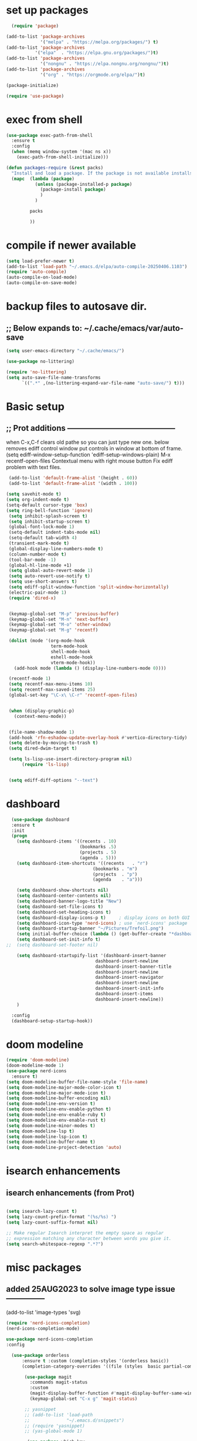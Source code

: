 #+property: header-args :tangle "~/.emacs.d/newtest.el"

* set up packages
#+begin_src emacs-lisp
    (require 'package)

  (add-to-list 'package-archives
               '("melpa" . "https://melpa.org/packages/") t)
  (add-to-list 'package-archives
  	         '("elpa"  . "https://elpa.gnu.org/packages/")t)
  (add-to-list 'package-archives
               '("nongnu" . "https://elpa.nongnu.org/nongnu/")t)
  (add-to-list 'package-archives
               '("org" . "https://orgmode.org/elpa/")t)

  (package-initialize)

  (require 'use-package)
#+end_src

* exec from shell
#+begin_src emacs-lisp
(use-package exec-path-from-shell
  :ensure t
  :config
  (when (memq window-system '(mac ns x))
    (exec-path-from-shell-initialize))) 

(defun packages-require (&rest packs)
  "Install and load a package. If the package is not available installs it automaticaly."
  (mapc  (lambda (package)
           (unless (package-installed-p package)
             (package-install package)
             )
	       )

         packs

         ))
#+end_src

* compile if newer available
#+begin_src emacs-lisp
(setq load-prefer-newer t)
(add-to-list 'load-path "~/.emacs.d/elpa/auto-compile-20250406.1103")
(require 'auto-compile)
(auto-compile-on-load-mode)
(auto-compile-on-save-mode)
#+end_src

* backup files to autosave dir.
** ;; Below expands to: ~/.cache/emacs/var/auto-save
#+begin_src emacs-lisp
(setq user-emacs-directory "~/.cache/emacs/")

(use-package no-littering)

(require 'no-littering)
(setq auto-save-file-name-transforms
      `((".*" ,(no-littering-expand-var-file-name "auto-save/") t)))
#+end_src

* Basic setup
**   ;; Prot additions ------------------------------------------
when C-x,C-f clears old pathe so you can just type new one.
below removes ediff control window put controls in window at bottom of frame.
(setq ediff-window-setup-function 'ediff-setup-windows-plain)
M-x recentf-open-files
Contextual menu with right mouse button
Fix ediff problem with text files.

#+begin_src emacs-lisp
     (add-to-list 'default-frame-alist '(height . 60))
     (add-to-list 'default-frame-alist '(width . 100))

    (setq savehit-mode t)
    (setq org-indent-mode t)
    (setq-default cursor-type 'box)
    (setq ring-bell-function 'ignore)
     (setq inhibit-splash-screen t)
     (setq inhibit-startup-screen t)
     (global-font-lock-mode 1)
     (setq-default indent-tabs-mode nil)
     (setq-default tab-width 4)
     (transient-mark-mode t)
     (global-display-line-numbers-mode t)
     (column-number-mode t)
     (tool-bar-mode -1)
     (global-hl-line-mode +1)
     (setq global-auto-revert-mode 1)
     (setq auto-revert-use-notify t) 
     (setq use-short-answers t)
     (setq ediff-split-window-function 'split-window-horizontally)
     (electric-pair-mode 1)
     (require 'dired-x)

    
     (keymap-global-set "M-p" 'previous-buffer)
     (keymap-global-set "M-n" 'next-buffer)
     (keymap-global-set "M-o" 'other-window)
     (keymap-global-set "M-g" 'recentf)

     (dolist (mode '(org-mode-hook
                     term-mode-hook
                     shell-mode-hook
                     eshell-mode-hook
                     vterm-mode-hook))
       (add-hook mode (lambda () (display-line-numbers-mode 0))))

     (recentf-mode 1)
     (setq recentf-max-menu-items 10)
     (setq recentf-max-saved-items 25)
     (global-set-key "\C-x\ \C-r" 'recentf-open-files)


     (when (display-graphic-p)
       (context-menu-mode))


     (file-name-shadow-mode 1)
     (add-hook 'rfn-eshadow-update-overlay-hook #'vertico-directory-tidy)
     (setq delete-by-moving-to-trash t)
     (setq dired-dwim-target t)

     (setq ls-lisp-use-insert-directory-program nil)
          (require 'ls-lisp)

     
     (setq ediff-diff-options "--text")
#+end_src

* dashboard
#+begin_src emacs-lisp
    (use-package dashboard
    :ensure t
    :init
    (progn
      (setq dashboard-items '((recents . 10)
                              (bookmarks .5)
                              (projects . 5)
                              (agenda . 5)))
      (setq dashboard-item-shortcuts '((recents   . "r")
                                   (bookmarks . "m")
                                   (projects  . "p")
                                   (agenda    . "a")))
      
      (setq dashboard-show-shortcuts nil)
      (setq dashboard-center-contents nil)
      (setq dashboard-banner-logo-title "New")
      (setq dashboard-set-file-icons t)
      (setq dashboard-set-heading-icons t)
      (setq dashboard-display-icons-p t)     ; display icons on both GUI and terminal
      (setq dashboard-icon-type 'nerd-icons) ; use `nerd-icons' package
      (setq dashboard-startup-banner "~/Pictures/Trefoil.png")
      (setq initial-buffer-choice (lambda () (get-buffer-create "*dashboard*")))
      (setq dashboard-set-init-info t)
  ;;  (setq dashboard-set-footer nil)

      (setq dashboard-startupify-list '(dashboard-insert-banner
                                    dashboard-insert-newline
                                    dashboard-insert-banner-title
                                    dashboard-insert-newline
                                    dashboard-insert-navigator
                                    dashboard-insert-newline
                                    dashboard-insert-init-info
                                    dashboard-insert-items
                                    dashboard-insert-newline))
      )
      
    :config
    (dashboard-setup-startup-hook))
#+end_src

* doom modeline
#+begin_src emacs-lisp
(require 'doom-modeline)
(doom-modeline-mode 1)
(use-package nerd-icons
  :ensure t)
(setq doom-modeline-buffer-file-name-style 'file-name)
(setq doom-modeline-major-mode-color-icon t)
(setq doom-modeline-major-mode-icon t)
(setq doom-modeline-buffer-encoding nil)
(setq doom-modeline-env-version t)
(setq doom-modeline-env-enable-python t)
(setq doom-modeline-env-enable-ruby t)
(setq doom-modeline-env-enable-rust t)
(setq doom-modeline-minor-modes t)
(setq doom-modeline-lsp t)
(setq doom-modeline-lsp-icon t)
(setq doom-modeline-buffer-name t)
(setq doom-modeline-project-detection 'auto)
#+end_src

* isearch enhancements
** isearch enhancements (from Prot)
#+begin_src emacs-lisp

(setq isearch-lazy-count t)
(setq lazy-count-prefix-format "(%s/%s) ")
(setq lazy-count-suffix-format nil)

;; Make regular Isearch interpret the empty space as regular
;; expression matching any character between words you give it.
(setq search-whitespace-regexp ".*?")
#+end_src

* misc packages
** added 25AUG2023 to solve image type issue ---------------
     (add-to-list 'image-types 'svg)

#+begin_src emacs-lisp
  (require 'nerd-icons-completion)
  (nerd-icons-completion-mode)

  use-package nerd-icons-completion
  :config

    (use-package orderless
        :ensure t :custom (completion-styles '(orderless basic))
        (completion-category-overrides '((file (styles  basic partial-completion)))))

         (use-package magit
           :commands magit-status
           :custom
           (magit-display-buffer-function #'magit-display-buffer-same-window-except-diff-v1))
           (keymap-global-set "C-x g" 'magit-status) 

         ;; yasnippet
         ;; (add-to-list 'load-path
         ;;              "~/.emacs.d/snippets")
         ;; (require 'yasnippet)
         ;; (yas-global-mode 1)

          (use-package which-key
           :defer 0
           :diminish which-key-mode
           :config
           (which-key-mode)
           (setq which-key-idle-delay .9))

         (use-package vterm
             :ensure t)

         (use-package vertico
           :init
           (vertico-mode))


      (use-package nerd-icons-dired
        :hook (dired-mode . nerd-icons-dired-mode))

        (setq denote-directory (expand-file-name "~/notes/"))
        (setq denotes-known-keywords '("emacs" "init" "general" "shell"))
        (setq denote-file-type nil)
        (add-hook 'dired-mode-hook #'denote-dired-mode)
        (keymap-global-set "s-b" 'denote)

  (setq completion-styles '(substring basic))
#+end_src

* Consult
#+begin_src emacs-lisp
(setq completion-styles '(substring basic))

(use-package consult
  ;; Replace bindings. Lazily loaded due by `use-package'.
  :bind (;; C-c bindings in `mode-specific-map'
         ("C-c M-x" . consult-mode-command)
         ("C-c h" . consult-history)
         ("C-c k" . consult-kmacro)
         ("C-c m" . consult-man)
         ("C-c i" . consult-info)
         ([remap Info-search] . consult-info)
         ;; C-x bindings in `ctl-x-map'
         ("C-x M-:" . consult-complex-command)    
         ("C-x b" . consult-buffer)               
         ("C-x 4 b" . consult-buffer-other-window)
         ("C-x 5 b" . consult-buffer-other-frame) 
         ("C-x t b" . consult-buffer-other-tab)   
         ("C-x r b" . consult-bookmark)           
         ("C-x p b" . consult-project-buffer)))     
#+end_src

* Marginalia
#+begin_src emacs-lisp
  (use-package marginalia
    ;; Bind `marginalia-cycle' locally in the minibuffer.  To make the binding
    ;; available in the *Completions* buffer, add it to the
    ;; `completion-list-mode-map'.
    :bind (:map minibuffer-local-map
                ("M-A" . marginalia-cycle))

    ;; The :init section is always executed.
    :init
    ;; Marginalia must be activated in the :init section of use-package such that
    ;; the mode gets enabled right away. Note that this forces loading the
    ;; package.
    (marginalia-mode))

  (use-package corfu
  ;; Optional customizations
  ;; :custom
  ;; (corfu-cycle t)                ;; Enable cycling for `corfu-next/previous'
  ;; (corfu-quit-at-boundary nil)   ;; Never quit at completion boundary
  ;; (corfu-quit-no-match nil)      ;; Never quit, even if there is no match
  ;; (corfu-preview-current nil)    ;; Disable current candidate preview
  ;; (corfu-preselect 'prompt)      ;; Preselect the prompt
  ;; (corfu-on-exact-match nil)     ;; Configure handling of exact matches

  ;; Enable Corfu only for certain modes. See also `global-corfu-modes'.
  ;; :hook ((prog-mode . corfu-mode)
  ;;        (shell-mode . corfu-mode)
  ;;        (eshell-mode . corfu-mode))

  :init

  ;; Recommended: Enable Corfu globally.  Recommended since many modes provide
  ;; Capfs and Dabbrev can be used globally (M-/).  See also the customization
  ;; variable `global-corfu-modes' to exclude certain modes.
  (global-corfu-mode)

  ;; Enable optional extension modes:
  ;; (corfu-history-mode)
  ;; (corfu-popupinfo-mode)
  )

;; A few more useful configurations...
(use-package emacs
  :custom
  ;; TAB cycle if there are only few candidates
  ;; (completion-cycle-threshold 3)

  ;; Enable indentation+completion using the TAB key.
  ;; `completion-at-point' is often bound to M-TAB.
  (tab-always-indent 'complete)

  ;; Emacs 30 and newer: Disable Ispell completion function.
  ;; Try `cape-dict' as an alternative.
  (text-mode-ispell-word-completion nil)

  ;; Hide commands in M-x which do not apply to the current mode.  Corfu
  ;; commands are hidden, since they are not used via M-x. This setting is
  ;; useful beyond Corfu.
  (read-extended-command-predicate #'command-completion-default-include-p))

#+end_src



* Org fonts

#+begin_src emacs-lisp
(use-package org
  :pin gnu
  :commands (org-capture org-agenda)
  :hook (org-mode . efs/org-mode-setup)
  :config
  (setq org-ellipsis " ▾")

  (defun efs/org-font-setup ()
    ;; Replace list hyphen with dot
    (font-lock-add-keywords 'org-mode
                            '(("^ *\\([-]\\) "
                               (0 (prog1 () (compose-region (match-beginning 1) (match-end 1) "•"))))))

    ;; Set faces for heading levels
    (with-eval-after-load 'org-faces
      (dolist (face '((org-level-1 . 1.2)
                      (org-level-2 . 1.1)
                      (org-level-3 . 1.05)
                      (org-level-4 . 1.0)
                      (org-level-5 . 1.1)
                      (org-level-6 . 1.1)
                      (org-level-7 . 1.1)
                      (org-level-8 . 1.1))))

      ;; Ensure that anything that should be fixed-pitch in Org files appears that way
      (set-face-attribute 'org-block unspecified :inherit 'fixed-pitch)
      (set-face-attribute 'org-code unspecified :inherit '(shadow fixed-pitch))
      (set-face-attribute 'org-table unspecified :inherit '(shadow fixed-pitch))
      (set-face-attribute 'org-verbatim unspecified :inherit '(shadow fixed-pitch))
      (set-face-attribute 'org-special-keyword unspecified :inherit '(font-lock-comment-face fixed-pitch))
      (set-face-attribute 'org-meta-line unspecified :inherit '(font-lock-comment-face fixed-pitch))
      (set-face-attribute 'org-checkbox unspecified :inherit 'fixed-pitch)))

(add-to-list 'org-emphasis-alist
                 '("_" (:foreground "red")
                   ))

    (add-to-list 'org-emphasis-alist
                 '("+" (:foreground "LightGreen")
                   ))
#+end_src
* Org setup
#+begin_src emacs-lisp
(defun efs/org-mode-setup ()
;;    (org-indent-mode)
    (variable-pitch-mode 1)
    (visual-line-mode 1))
  ;; ---------------------------------------------------------

  
  (setq org-agenda-files
        '("~/org/journal/journal.org"
          "~/org/notes/notes.org"
          "~/org/tasks/tasks.org"
          "~/org/daily/daily.org"))

  (setq org-todo-keywords
        '((sequence "TODO(t)" "NEXT(n)" "WAITING(w)" "|" "DONE(d)")
          (sequence "COMPLETED(c)")))

  (setq org-refile-targets
        '(("Archive.org" :maxlevel . 1)
          ("Tasks.org" :maxlevel . 1)))

  (setq org-tag-alist                   
        '((:startgroup)
                                        ; Put mutually exclusive tags here
          (:endgroup)
          ("@note" . ?t)
          ("@code" . ?c)
          ("@init" . ?i)))


  (setq org-capture-templates
        `(("t" "Tasks / Projects")
          ("tt" "Task" entry (file+olp "~/org/tasks/tasks.org" "Inbox")
           "* TODO %?\n  %U\n  %a\n  %i" :empty-lines 1)

          ("j" "Journal Entries")
          ("jj" "Journal" entry
           (file+olp+datetree "~/org/journal/Journal.org")
           "\n* %<%I:%M %p> - Journal :journal:\n\n%?\n\n"
           ;; ,(dw/read-file-as-string "~/org/notes.org")
          
           )
          ("jm" "Meeting" entry
           (file+olp+datetree "~/org/journal/journal.org")
           "* %<%I:%M %p> - %a :meetings:\n\n%?\n\n"
           )))

  (keymap-set global-map "C-c j" 
              (lambda () (interactive) (org-capture nil "jj"))))

(use-package org-bullets
  :after org
  :hook (org-mode . org-bullets-mode)
  :custom
  (org-bullets-bullet-list '("◉" "○" "●" "○" "●" "○" "●")))
#+end_src
* Org roam
#+begin_src emacs-lisp
(use-package org-roam
    :ensure t
    :init
    (setq org-roam-v2-ack t)
    :custom
    (org-roam-directory "~/projects/org/roam")
    (org-roam-completion-everywhere t)

    :bind (("C-c n l" . org-roam-buffer-toggle)
           ("C-c n f" . org-roam-node-find)
           ("C-c n i" . org-roam-node-insert)
           :map org-mode-map
           ("C-M-i" . completion-at-point)
           :map org-roam-dailies-map
           ("Y" . org-roam-dailies-capture-yesterday)
           ("T" . org-roam-dailies-capture-tomorrow))
    :bind-keymap
    ("C-c n d" . org-roam-dailies-map)
    :config
    (require 'org-roam-dailies) ;; Ensure the keymap is available
    (org-roam-db-autosync-mode))

;; entries below seem to be additional, not required
(keymap-set global-map "C-c l" 'org-store-link)
(keymap-set global-map "C-c a" 'org-agenda)
(keymap-set global-map "C-c c" 'org-capture)
(setq org-log-done 'time)

#+end_src
* Org babel
#+begin_src emacs-lisp
  (org-babel-do-load-languages
   'org-babel-load-languages
   '((python . t)
     (emacs-lisp . t)
     (ruby . t)
     (eshell . t)
     (lisp . t)
     (rust . t)))

  (require 'org-tempo)

  ;; (add-to-list 'org-structure-template-alist '("l" . "src emacs-lisp"))
  ;; (add-to-list 'org-structure-template-alist '("L" . "src lisp"))
  ;; ;; (add-to-list 'org-structure-template-alist '("p" . "src python"))
  ;; (add-to-list 'org-structure-template-alist '("r" . "src ruby"))
  ;; ;; (add-to-list 'org-structure-template-alist '("s" . "src shell"))

  (let ((org-confirm-babel-evaluate nil)))
#+end_src

* Python
#+begin_src emacs-lisp
(use-package eglot
  :ensure nil
  ;; :defer t
  :hook (python-mode . eglot-ensure)
  :hook (rust-mode . eglot-ensure))

    (with-eval-after-load 'eglot
    (add-to-list 'eglot-server-programs '((ruby-mode ruby-ts-mode) "ruby-lsp")))
    (with-eval-after-load 'eglot
    (add-to-list 'eglot-server-programs '((python-mode python-ts-mode) "pylsp")))
    (with-eval-after-load 'eglot
    (add-to-list 'eglot-server-programs '((rust-mode rust-ts-mode) "rust-analyzer")))  

(setq python-indent-guess-indent-offset t)  
(setq python-indent-guess-indent-offset-verbose nil)

(setq python-python-command "Users/charles.marano/.pyenv/shims/python3")
(setq python-shell-completion-native-enable nil)
#+end_src

* Rust mode
#+begin_src emacs-lisp
  (use-package rustic
  :ensure
  :bind (:map rustic-mode-map
              ("M-j" . lsp-ui-imenu)
              ("M-?" . lsp-find-references)
              ("C-c C-c l" . flycheck-list-errors)
              ("C-c C-c a" . lsp-execute-code-action)
              ("C-c C-c r" . lsp-rename)
              ("C-c C-c q" . lsp-workspace-restart)
              ("C-c C-c Q" . lsp-workspace-shutdown)
              ("C-c C-c s" . lsp-rust-analyzer-status)
              ("C-c C-c e" . lsp-rust-analyzer-expand-macro)
              ;;              ("C-c C-c d" . dap-hydra)
              ("C-c C-c h" . lsp-ui-doc-glance))

  :config
  ;; uncomment for less flashiness
  ;; (setq lsp-eldoc-hook nil)
  ;; (setq lsp-enable-symbol-highlighting nil)
  ;; (setq lsp-signature-auto-activate nil)

  ;; comment to disable rustfmt on save
  (add-hook 'rustic-mode-hook 'rk/rustic-mode-hook))

(defun rk/rustic-mode-hook ()
  ;; so that run C-c C-c C-r works without having to confirm, but don't try to
  ;; save rust buffers that are not file visiting. Once
  ;; https://github.com/brotzeit/rustic/issues/253 has been resolved this should
  ;; no longer be necessary.
  (when buffer-file-name
    (setq-local buffer-save-without-query t))
  (add-hook 'before-save-hook 'lsp-format-buffer nil t))

;; (use-package rust-playground :ensure)

(use-package toml-mode :ensure)

#+end_src

* lsp mode
#+begin_src emacs-lisp
  (setq-local lsp-inlay-hint-enable t)
;; below from https://github.com/rksm/emacs-rust-config
(use-package lsp-mode
  :ensure
  :commands lsp
  :init
  (setq lsp-keymap-prefix "C-c l")
  :custom
  ;; what to use when checking on-save. "check" is default, I prefer clippy
  (lsp-rust-analyzer-cargo-watch-command "clippy")
  (lsp-eldoc-render-all t)
  (lsp-idle-delay 0.6)
  ;; enable / disable the hints as you prefer:
  (lsp-inlay-hint-enable t)
  ;; These are optional configurations. See https://emacs-lsp.github.io/lsp-mode/page/lsp-rust-analyzer/#lsp-rust-analyzer-display-chaining-hints for a full list
  (lsp-rust-analyzer-display-lifetime-elision-hints-enable "skip_trivial")
  (lsp-rust-analyzer-display-chaining-hints t)
  (lsp-rust-analyzer-display-lifetime-elision-hints-use-parameter-names nil)
  (lsp-rust-analyzer-display-closure-return-type-hints t)
  (lsp-rust-analyzer-display-parameter-hints nil)
  (lsp-rust-analyzer-display-reborrow-hints nil)
  :config
  (add-hook 'lsp-mode-hook 'lsp-ui-mode)
  (lsp-enable-which-key-integration t))

(use-package lsp-ui
  :ensure
  :commands lsp-ui-mode
  :custom
  (lsp-ui-peek-always-show t)
  (lsp-ui-sideline-show-hover t)
  (lsp-ui-doc-enable nil))
;; end lsp-mode additions for rust
;; (use-package lsp-ui)
#+end_src

* Tree-sitter
#+begin_src emacs-lisp
  (require 'tree-sitter)
  (require 'tree-sitter-langs)
  ;; (global-tree-sitter-mode)
  ;; or just for rust-mode
  (add-hook 'rust-mode-hook #'tree-sitter-mode)
  ;; Load the language definition for Rust, if it hasn't been loaded.
  ;; Return the language object.
  (tree-sitter-require 'rust)
  (tree-sitter-require 'python)  
#+end_src

* this is temporay to enable company-mode globally.
#+begin_src emacs-lisp
  (add-hook 'after-init-hook 'global-company-mode)
  (use-package company
    :ensure
    ;;  :after lsp-mode
    ;;  :hook (lsp-mode . company-mode)
    :bind (:map company-active-map
                ("<tab>" . company-complete-selection))
            (:map python-mode-map
                ("<tab>" . company-indent-or-complete-common))
    :custom
    (company-minimum-prefix-length 1)
    (company-idle-delay 0.5))

  (use-package company-box
    :hook (company-mode . company-box-mode))
#+end_src

* Lisp mode
#+begin_src emacs-lisp
(setq inferior-lisp-program "/usr/local/bin/sbcl")

;; Enable Paredit.
(add-hook 'emacs-lisp-mode-hook 'enable-paredit-mode)
(add-hook 'eval-expression-minibuffer-setup-hook 'enable-paredit-mode)
(add-hook 'ielm-mode-hook 'enable-paredit-mode)
(add-hook 'lisp-interaction-mode-hook 'enable-paredit-mode)
(add-hook 'lisp-mode-hook 'enable-paredit-mode)
(add-hook 'slime-repl-mode-hook 'enable-paredit-mode)
(require 'paredit)

;; Enable Rainbow Delimiters.
(add-hook 'emacs-lisp-mode-hook 'rainbow-delimiters-mode)
(add-hook 'lisp-interaction-mode-hook 'rainbow-delimiters-mode)
(add-hook 'lisp-mode-hook 'rainbow-delimiters-mode)

;; Setup load-path, autoloads and your lisp system
(add-to-list 'load-path "~/.emacs.d/elpa")

(add-hook 'emacs-lisp-mode-hook
          (lambda ()
            (paredit-mode t)
            (rainbow-delimiters-mode t)
            (show-paren-mode 1)
            ))

;; Eldoc for ielm
(add-hook 'emacs-lisp-mode-hook 'eldoc-mode)
(add-hook 'lisp-interaction-mode-hook 'eldoc-mode)
(add-hook 'ielm-mode-hook 'eldoc-mode)
#+end_src

* Custom
#+begin_src emacs-lisp
        (custom-set-faces
       ;; custom-set-faces was added by Custom.
       ;; If you edit it by hand, you could mess it up, so be careful.
       ;; Your init file should contain only one such instance.
       ;; If there is more than one, they won't work right.
       '(default ((t (:height 180 :family "Hack Nerd Font Mono"))))
       '(org-headline-done ((t (:foreground "gray80"))))
       '(org-level-1 ((t (:inherit outline-1 :background "gray22" :box (:line-width (1 . 1) :style released-button) :weight bold :height 1.3))))
       '(org-level-2 ((t (:inherit outline-2 :background "gray23" :box (:line-width (1 . 1) :style released-button) :height 1.2)))))

      (custom-set-variables
       ;; custom-set-variables was added by Custom.
       ;; If you edit it by hand, you could mess it up, so be careful.
       ;; Your init file should contain only one such instance.
       ;; If there is more than one, they won't work right.
       '(company-box-enable-icon t)
       '(company-box-icons-alist 'company-box-icons-images)
       '(custom-enabled-themes '(sanityinc-tomorrow-eighties))
       '(custom-safe-themes
           '("ba4f725d8e906551cfab8c5f67e71339f60fac11a8815f51051ddb8409ea6e5c"
           "ad7d874d137291e09fe2963babc33d381d087fa14928cb9d34350b67b6556b6d"
           "2721b06afaf1769ef63f942bf3e977f208f517b187f2526f0e57c1bd4a000350"
           "04aa1c3ccaee1cc2b93b246c6fbcd597f7e6832a97aaeac7e5891e6863236f9f"
           default))
       '(dashboard-startupify-list
         '(dashboard-insert-banner dashboard-insert-newline
                                   dashboard-insert-banner-title
                                   dashboard-insert-newline
                                   dashboard-insert-init-info
                                   dashboard-insert-items
                                   dashboard-insert-newline))
       '(denote-known-keywords '("emacs" "init" "general" "testing"))
       '(elpy-rpc-python-command "python3")
       '(flycheck-python-flake8-executable "python3")
       '(flycheck-python-pycompile-executable "python3")
       '(flycheck-python-pylint-executable "python3")
       '(org-agenda-files '("~/OneDrive - Regeneron Pharmaceuticals, Inc/3.org"))
       '(org-faces-easy-properties
         '((todo . :background) (tag . :foreground) (priority . :foreground)))
       '(org-id-locations-file
         "/Users/charles.marano/.cache/emacs/var/org/id-locations.el")
       '(org-startup-folded 'fold)
       '(org-tempo-keywords-alist nil)
       '(package-selected-packages
         '(0blayout all-the-icons-nerd-fonts auto-compile cargo cargo-mode
                    color-theme-sanityinc-tomorrow company-box consult
                    dashboard denote diffview doom-modeline doom-themes
                    eglot elpy exec-path-from-shell flycheck-pyflakes
                    flycheck-rust lsp-ui magit marginalia material-theme
                    nerd-icons-dired no-littering ob-rust org-bullets
                    org-roam paredit rainbow-delimiters rust-playground
                    rustic show-font toml-mode tree-sitter-langs
                    treesit-auto use-package vertico vterm which-key
                    ))
       '(savehist-additional-variables '(kill-ring register-alist\ ))
       '(warning-suppress-log-types '((use-package)))
      ;;  '(yas-snippet-dirs
      ;;    '("/Users/charles.marano/.emacs.d/elpa/yasnippet-snippets-20250225.950"
      ;;      ""
      ;;      "/Users/charles.marano/.emacs.d/elpa/elpy-20250404.2349/snippets/")))

      (python-shell-interpeter "users/charles.marano/.pyenv/shims/python3")

      ;; duplicate of above? add-hook is different than selected packages.
      (add-hook 'prog-mode-hook #'rainbow-delimiters-mode)
#+end_src

* Development Setup
#+begin_src emacs-lisp
  (elpy-enable)

  ;; Enable Flycheck
  (when (require 'flycheck nil t)
    (setq elpy-modules (delq 'elpy-module-flymake elpy-modules))
    (add-hook 'elpy-mode-hook 'flycheck-mode))
  ;; added to supress flymake error message when compliing python (12AUG2022)
  (remove-hook 'flymake-diagnostic-functions 'flymake-proc-legacy-flymake)

  (put 'dired-find-alternate-file 'disabled nil)
  
  ;; User-Defined init.el ends here
#+end_src
